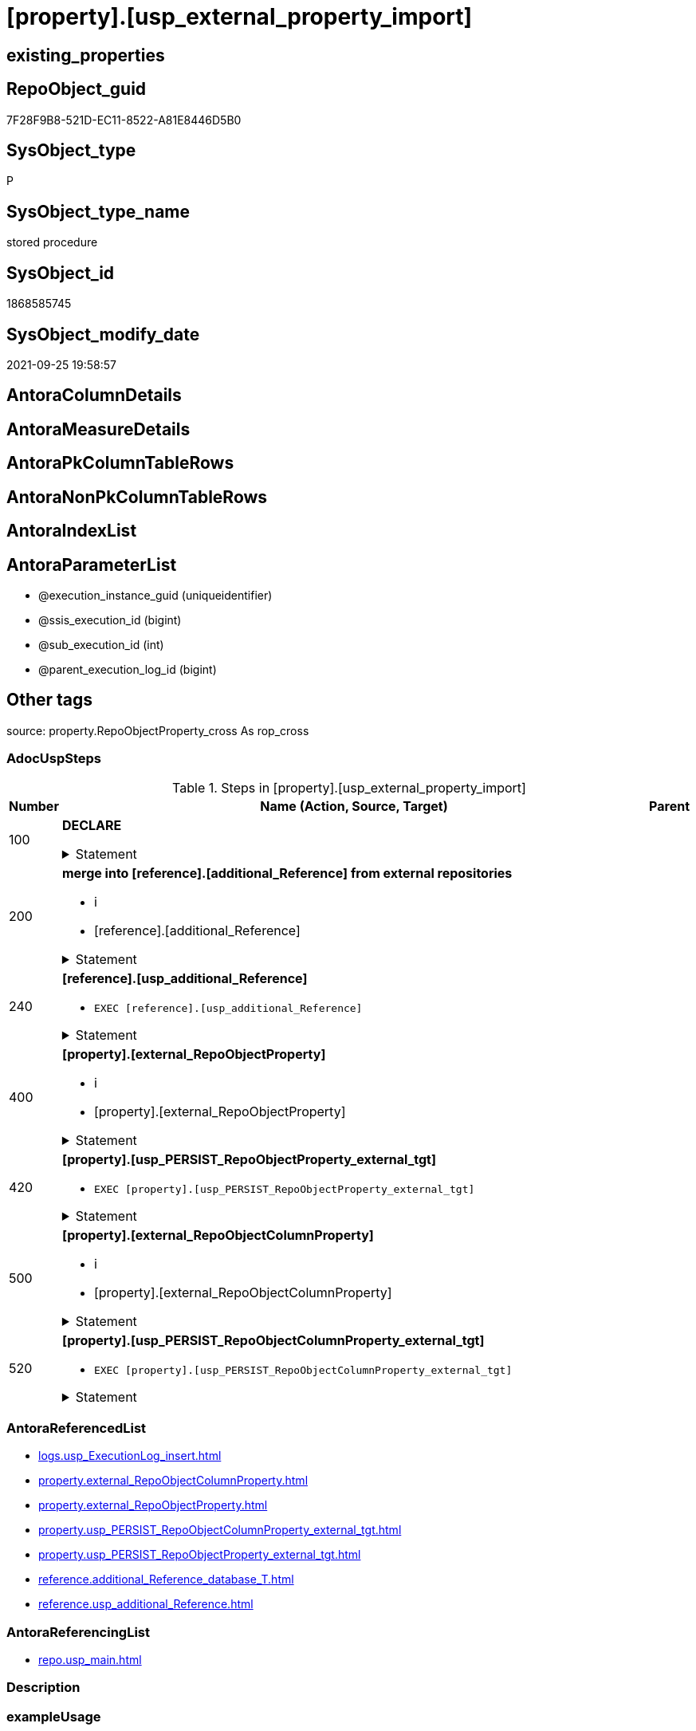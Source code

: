 = [property].[usp_external_property_import]

== existing_properties

// tag::existing_properties[]
:ExistsProperty--adocuspsteps:
:ExistsProperty--antorareferencedlist:
:ExistsProperty--antorareferencinglist:
:ExistsProperty--exampleusage:
:ExistsProperty--is_repo_managed:
:ExistsProperty--is_ssas:
:ExistsProperty--referencedobjectlist:
:ExistsProperty--sql_modules_definition:
:ExistsProperty--AntoraParameterList:
// end::existing_properties[]

== RepoObject_guid

// tag::RepoObject_guid[]
7F28F9B8-521D-EC11-8522-A81E8446D5B0
// end::RepoObject_guid[]

== SysObject_type

// tag::SysObject_type[]
P 
// end::SysObject_type[]

== SysObject_type_name

// tag::SysObject_type_name[]
stored procedure
// end::SysObject_type_name[]

== SysObject_id

// tag::SysObject_id[]
1868585745
// end::SysObject_id[]

== SysObject_modify_date

// tag::SysObject_modify_date[]
2021-09-25 19:58:57
// end::SysObject_modify_date[]

== AntoraColumnDetails

// tag::AntoraColumnDetails[]

// end::AntoraColumnDetails[]

== AntoraMeasureDetails

// tag::AntoraMeasureDetails[]

// end::AntoraMeasureDetails[]

== AntoraPkColumnTableRows

// tag::AntoraPkColumnTableRows[]

// end::AntoraPkColumnTableRows[]

== AntoraNonPkColumnTableRows

// tag::AntoraNonPkColumnTableRows[]

// end::AntoraNonPkColumnTableRows[]

== AntoraIndexList

// tag::AntoraIndexList[]

// end::AntoraIndexList[]

== AntoraParameterList

// tag::AntoraParameterList[]
* @execution_instance_guid (uniqueidentifier)
* @ssis_execution_id (bigint)
* @sub_execution_id (int)
* @parent_execution_log_id (bigint)
// end::AntoraParameterList[]

== Other tags

source: property.RepoObjectProperty_cross As rop_cross


=== AdocUspSteps

// tag::adocuspsteps[]
.Steps in [property].[usp_external_property_import]
[cols="d,15a,d"]
|===
|Number|Name (Action, Source, Target)|Parent

|100
|
*DECLARE*



.Statement
[%collapsible]
=====
[source,sql]
----
Declare @RepoDatabaseName NVarchar(128)
Declare @command NVarchar(4000)
----
=====

|


|200
|
*merge into [reference].[additional_Reference] from external repositories*

* i
* [reference].[additional_Reference]


.Statement
[%collapsible]
=====
[source,sql]
----
Declare db_cursor Cursor Local Fast_Forward For
Select
    RepoDatabaseName
From
    reference.additional_Reference_database_T
Where
    Not RepoDatabaseName Is Null

Open db_cursor

Fetch Next From db_cursor
Into
    @RepoDatabaseName

While @@Fetch_Status = 0
Begin
    Set @command
        = N'
Merge Into reference.additional_Reference As tgt
Using ' + @RepoDatabaseName
          + N'.reference.additional_Reference As src
On tgt.referenced_AntoraComponent = src.referenced_AntoraComponent Collate Database_Default
   And tgt.referenced_AntoraModule = src.referenced_AntoraModule Collate Database_Default
   And tgt.referenced_Schema = src.referenced_Schema Collate Database_Default
   And tgt.referenced_Object = src.referenced_Object Collate Database_Default
   And IsNull ( tgt.referenced_Column, '''' ) = IsNull ( src.referenced_Column Collate Database_Default, '''' )
   And tgt.referencing_AntoraComponent = src.referencing_AntoraComponent Collate Database_Default
   And tgt.referencing_AntoraModule = src.referencing_AntoraModule Collate Database_Default
   And tgt.referencing_Schema = src.referencing_Schema Collate Database_Default
   And tgt.referencing_Object = src.referencing_Object Collate Database_Default
   And IsNull ( tgt.referencing_Column, '''' ) = IsNull ( src.referencing_Column Collate Database_Default, '''' )
When Not Matched By Target And
--only related to the current Component and Module	
(
    src.referenced_AntoraComponent Collate Database_Default = config.fs_get_parameter_value ( ''AntoraComponent'', '''' )
    And src.referenced_AntoraModule Collate Database_Default = config.fs_get_parameter_value ( ''AntoraModule'', '''' )
    Or src.referencing_AntoraComponent Collate Database_Default = config.fs_get_parameter_value ( ''AntoraComponent'', '''' )
       And src.referencing_AntoraModule Collate Database_Default = config.fs_get_parameter_value ( ''AntoraModule'', '''' )
)
    Then Insert
         (
             referenced_AntoraComponent
           , referenced_AntoraModule
           , referenced_Schema
           , referenced_Object
           , referenced_Column
           , referencing_AntoraComponent
           , referencing_AntoraModule
           , referencing_Schema
           , referencing_Object
           , referencing_Column
         )
         Values
             (
                 src.referenced_AntoraComponent
               , src.referenced_AntoraModule
               , src.referenced_Schema
               , src.referenced_Object
               , src.referenced_Column
               , src.referencing_AntoraComponent
               , src.referencing_AntoraModule
               , src.referencing_Schema
               , src.referencing_Object
               , src.referencing_Column
             )
Output
    $action
  , inserted.*;
'

    Print @command

    Execute sys.sp_executesql @command

    Fetch Next From db_cursor
    Into
        @RepoDatabaseName
End

Close db_cursor
Deallocate db_cursor
----
=====

|


|240
|
*[reference].[usp_additional_Reference]*

* `EXEC [reference].[usp_additional_Reference]`


.Statement
[%collapsible]
=====
[source,sql]
----
[reference].[usp_additional_Reference]
----
=====

|


|400
|
*[property].[external_RepoObjectProperty]*

* i
* [property].[external_RepoObjectProperty]


.Statement
[%collapsible]
=====
[source,sql]
----
Truncate Table property.external_RepoObjectProperty

Declare db_cursor Cursor Local Fast_Forward For
Select
    RepoDatabaseName
From
    reference.additional_Reference_database_T
Where
    Not RepoDatabaseName Is Null

Open db_cursor

Fetch Next From db_cursor
Into
    @RepoDatabaseName

While @@Fetch_Status = 0
Begin
    Set @command
        = N'
Insert Into property.external_RepoObjectProperty
(
    RepoObject_guid
  , property_name
  , property_value
  , repo_database
  , dwh_database
  , AntoraComponent
  , AntoraModule
  , RepoObject_schema_name
  , RepoObject_name
)
Select
    aro.RepoObject_guid
  , src.property_name
  , src.property_value
  , src.repo_database
  , src.dwh_database
  , src.AntoraComponent
  , src.AntoraModule
  , src.RepoObject_schema_name
  , src.RepoObject_name
From
    ----[RepoDatabaseName] needs to used dynamicaly from reference.additional_Reference_database_T.[RepoDatabaseName]
    --dhw_self.property.RepoObjectProperty_ForUpdate As src
' + @RepoDatabaseName
          + N'.property.RepoObjectProperty_ForUpdate As src
    Left Join
        property.PropertyName_RepoObject_T         As pn
            On
            pn.property_name        = src.property_name Collate Database_Default

    Left Join
        reference.additional_Reference_Object_T    As aro
            On
            aro.SchemaName          = src.RepoObject_schema_name Collate Database_Default
            And aro.ObjectName      = src.RepoObject_name Collate Database_Default
            And aro.AntoraComponent = src.AntoraComponent Collate Database_Default
            And aro.AntoraModule    = src.AntoraModule Collate Database_Default
--database is also important, it will be set when generating the dynamic sql
--and one combination (AntoraComponent, AntoraModule) hs only one [DatabaseName] and [RepoDatabaseName]
Where
    pn.has_inheritance = 1
    And Not aro.RepoObject_guid Is Null
'

    Print @command

    Execute sys.sp_executesql @command

    Fetch Next From db_cursor
    Into
        @RepoDatabaseName
End

Close db_cursor
Deallocate db_cursor

----
=====

|


|420
|
*[property].[usp_PERSIST_RepoObjectProperty_external_tgt]*

* `EXEC [property].[usp_PERSIST_RepoObjectProperty_external_tgt]`


.Statement
[%collapsible]
=====
[source,sql]
----
[property].[usp_PERSIST_RepoObjectProperty_external_tgt]
----
=====

|


|500
|
*[property].[external_RepoObjectColumnProperty]*

* i
* [property].[external_RepoObjectColumnProperty]


.Statement
[%collapsible]
=====
[source,sql]
----
Truncate Table property.external_RepoObjectColumnProperty

Declare db_cursor Cursor Local Fast_Forward For
Select
    RepoDatabaseName
From
    reference.additional_Reference_database_T
Where
    Not RepoDatabaseName Is Null

Open db_cursor

Fetch Next From db_cursor
Into
    @RepoDatabaseName

While @@Fetch_Status = 0
Begin
    Set @command
        = N'
Insert Into property.external_RepoObjectColumnProperty
(
    RepoObjectColumn_guid
  , property_name
  , property_value
  , repo_database
  , dwh_database
  , AntoraComponent
  , AntoraModule
  , RepoObject_schema_name
  , RepoObject_name
  , RepoObjectColumn_name
)
Select
    aroc.RepoObjectColumn_guid
  , src.property_name
  , src.property_value
  , src.repo_database
  , src.dwh_database
  , src.AntoraComponent
  , src.AntoraModule
  , src.RepoObject_schema_name
  , src.RepoObject_name
  , src.RepoObjectColumn_name
From
    ----[RepoDatabaseName] needs to used dynamicaly from reference.additional_Reference_database_T.[RepoDatabaseName]
    --dhw_self.property.RepoObjectColumnProperty_ForUpdate As src
' + @RepoDatabaseName
          + N'.property.RepoObjectColumnProperty_ForUpdate As src
    Left Join
        property.PropertyName_RepoObjectColumn_T         As pn
            On
            pn.property_name        = src.property_name Collate Database_Default

    Left Join
        reference.additional_Reference_ObjectColumn_T    As aroc
            On
            aroc.SchemaName          = src.RepoObject_schema_name Collate Database_Default
            And aroc.ObjectName      = src.RepoObject_name Collate Database_Default
            And aroc.ColumnName      = src.RepoObjectColumn_name Collate Database_Default
            And aroc.AntoraComponent = src.AntoraComponent Collate Database_Default
            And aroc.AntoraModule    = src.AntoraModule Collate Database_Default
--database is also important, it will be set when generating the dynamic sql
--and one combination (AntoraComponent, AntoraModule) hs only one [DatabaseName] and [RepoDatabaseName]
Where
    pn.has_inheritance = 1
    And Not aroc.RepoObjectColumn_guid Is Null
'

    Print @command

    Execute sys.sp_executesql @command

    Fetch Next From db_cursor
    Into
        @RepoDatabaseName
End

Close db_cursor
Deallocate db_cursor
----
=====

|


|520
|
*[property].[usp_PERSIST_RepoObjectColumnProperty_external_tgt]*

* `EXEC [property].[usp_PERSIST_RepoObjectColumnProperty_external_tgt]`


.Statement
[%collapsible]
=====
[source,sql]
----
[property].[usp_PERSIST_RepoObjectColumnProperty_external_tgt]
----
=====

|

|===

// end::adocuspsteps[]


=== AntoraReferencedList

// tag::antorareferencedlist[]
* xref:logs.usp_ExecutionLog_insert.adoc[]
* xref:property.external_RepoObjectColumnProperty.adoc[]
* xref:property.external_RepoObjectProperty.adoc[]
* xref:property.usp_PERSIST_RepoObjectColumnProperty_external_tgt.adoc[]
* xref:property.usp_PERSIST_RepoObjectProperty_external_tgt.adoc[]
* xref:reference.additional_Reference_database_T.adoc[]
* xref:reference.usp_additional_Reference.adoc[]
// end::antorareferencedlist[]


=== AntoraReferencingList

// tag::antorareferencinglist[]
* xref:repo.usp_main.adoc[]
// end::antorareferencinglist[]


=== Description

// tag::description[]

// end::description[]


=== exampleUsage

// tag::exampleusage[]
EXEC [property].[usp_external_property_import]
// end::exampleusage[]


=== exampleUsage_2

// tag::exampleusage_2[]

// end::exampleusage_2[]


=== exampleUsage_3

// tag::exampleusage_3[]

// end::exampleusage_3[]


=== exampleUsage_4

// tag::exampleusage_4[]

// end::exampleusage_4[]


=== exampleUsage_5

// tag::exampleusage_5[]

// end::exampleusage_5[]


=== exampleWrong_Usage

// tag::examplewrong_usage[]

// end::examplewrong_usage[]


=== has_execution_plan_issue

// tag::has_execution_plan_issue[]

// end::has_execution_plan_issue[]


=== has_get_referenced_issue

// tag::has_get_referenced_issue[]

// end::has_get_referenced_issue[]


=== has_history

// tag::has_history[]

// end::has_history[]


=== has_history_columns

// tag::has_history_columns[]

// end::has_history_columns[]


=== InheritanceType

// tag::inheritancetype[]

// end::inheritancetype[]


=== is_persistence

// tag::is_persistence[]

// end::is_persistence[]


=== is_persistence_check_duplicate_per_pk

// tag::is_persistence_check_duplicate_per_pk[]

// end::is_persistence_check_duplicate_per_pk[]


=== is_persistence_check_for_empty_source

// tag::is_persistence_check_for_empty_source[]

// end::is_persistence_check_for_empty_source[]


=== is_persistence_delete_changed

// tag::is_persistence_delete_changed[]

// end::is_persistence_delete_changed[]


=== is_persistence_delete_missing

// tag::is_persistence_delete_missing[]

// end::is_persistence_delete_missing[]


=== is_persistence_insert

// tag::is_persistence_insert[]

// end::is_persistence_insert[]


=== is_persistence_truncate

// tag::is_persistence_truncate[]

// end::is_persistence_truncate[]


=== is_persistence_update_changed

// tag::is_persistence_update_changed[]

// end::is_persistence_update_changed[]


=== is_repo_managed

// tag::is_repo_managed[]
0
// end::is_repo_managed[]


=== is_ssas

// tag::is_ssas[]
0
// end::is_ssas[]


=== microsoft_database_tools_support

// tag::microsoft_database_tools_support[]

// end::microsoft_database_tools_support[]


=== MS_Description

// tag::ms_description[]

// end::ms_description[]


=== persistence_source_RepoObject_fullname

// tag::persistence_source_repoobject_fullname[]

// end::persistence_source_repoobject_fullname[]


=== persistence_source_RepoObject_fullname2

// tag::persistence_source_repoobject_fullname2[]

// end::persistence_source_repoobject_fullname2[]


=== persistence_source_RepoObject_guid

// tag::persistence_source_repoobject_guid[]

// end::persistence_source_repoobject_guid[]


=== persistence_source_RepoObject_xref

// tag::persistence_source_repoobject_xref[]

// end::persistence_source_repoobject_xref[]


=== pk_index_guid

// tag::pk_index_guid[]

// end::pk_index_guid[]


=== pk_IndexPatternColumnDatatype

// tag::pk_indexpatterncolumndatatype[]

// end::pk_indexpatterncolumndatatype[]


=== pk_IndexPatternColumnName

// tag::pk_indexpatterncolumnname[]

// end::pk_indexpatterncolumnname[]


=== pk_IndexSemanticGroup

// tag::pk_indexsemanticgroup[]

// end::pk_indexsemanticgroup[]


=== ReferencedObjectList

// tag::referencedobjectlist[]
* [logs].[usp_ExecutionLog_insert]
* [property].[external_RepoObjectColumnProperty]
* [property].[external_RepoObjectProperty]
* [property].[usp_PERSIST_RepoObjectColumnProperty_external_tgt]
* [property].[usp_PERSIST_RepoObjectProperty_external_tgt]
* [reference].[additional_Reference_database_T]
* [reference].[usp_additional_Reference]
// end::referencedobjectlist[]


=== usp_persistence_RepoObject_guid

// tag::usp_persistence_repoobject_guid[]

// end::usp_persistence_repoobject_guid[]


=== UspExamples

// tag::uspexamples[]

// end::uspexamples[]


=== UspParameters

// tag::uspparameters[]

// end::uspparameters[]

== Boolean Attributes

source: property.RepoObjectProperty WHERE property_int = 1

// tag::boolean_attributes[]

// end::boolean_attributes[]

== sql_modules_definition

// tag::sql_modules_definition[]
[%collapsible]
=======
[source,sql]
----
/*
code of this procedure is managed in the dhw repository. Do not modify manually.
Use [uspgenerator].[GeneratorUsp], [uspgenerator].[GeneratorUspParameter], [uspgenerator].[GeneratorUspStep], [uspgenerator].[GeneratorUsp_SqlUsp]
*/
CREATE   PROCEDURE [property].[usp_external_property_import]
----keep the code between logging parameters and "START" unchanged!
---- parameters, used for logging; you don't need to care about them, but you can use them, wenn calling from SSIS or in your workflow to log the context of the procedure call
  @execution_instance_guid UNIQUEIDENTIFIER = NULL --SSIS system variable ExecutionInstanceGUID could be used, any other unique guid is also fine. If NULL, then NEWID() is used to create one
, @ssis_execution_id BIGINT = NULL --only SSIS system variable ServerExecutionID should be used, or any other consistent number system, do not mix different number systems
, @sub_execution_id INT = NULL --in case you log some sub_executions, for example in SSIS loops or sub packages
, @parent_execution_log_id BIGINT = NULL --in case a sup procedure is called, the @current_execution_log_id of the parent procedure should be propagated here. It allowes call stack analyzing
AS
BEGIN
DECLARE
 --
   @current_execution_log_id BIGINT --this variable should be filled only once per procedure call, it contains the first logging call for the step 'start'.
 , @current_execution_guid UNIQUEIDENTIFIER = NEWID() --a unique guid for any procedure call. It should be propagated to sub procedures using "@parent_execution_log_id = @current_execution_log_id"
 , @source_object NVARCHAR(261) = NULL --use it like '[schema].[object]', this allows data flow vizualizatiuon (include square brackets)
 , @target_object NVARCHAR(261) = NULL --use it like '[schema].[object]', this allows data flow vizualizatiuon (include square brackets)
 , @proc_id INT = @@procid
 , @proc_schema_name NVARCHAR(128) = OBJECT_SCHEMA_NAME(@@procid) --schema ande name of the current procedure should be automatically logged
 , @proc_name NVARCHAR(128) = OBJECT_NAME(@@procid)               --schema ande name of the current procedure should be automatically logged
 , @event_info NVARCHAR(MAX)
 , @step_id INT = 0
 , @step_name NVARCHAR(1000) = NULL
 , @rows INT

--[event_info] get's only the information about the "outer" calling process
--wenn the procedure calls sub procedures, the [event_info] will not change
SET @event_info = (
  SELECT TOP 1 [event_info]
  FROM sys.dm_exec_input_buffer(@@spid, CURRENT_REQUEST_ID())
  ORDER BY [event_info]
  )

IF @execution_instance_guid IS NULL
 SET @execution_instance_guid = NEWID();
--
--SET @rows = @@ROWCOUNT;
SET @step_id = @step_id + 1
SET @step_name = 'start'
SET @source_object = NULL
SET @target_object = NULL

EXEC logs.usp_ExecutionLog_insert
 --these parameters should be the same for all logging execution
   @execution_instance_guid = @execution_instance_guid
 , @ssis_execution_id = @ssis_execution_id
 , @sub_execution_id = @sub_execution_id
 , @parent_execution_log_id = @parent_execution_log_id
 , @current_execution_guid = @current_execution_guid
 , @proc_id = @proc_id
 , @proc_schema_name = @proc_schema_name
 , @proc_name = @proc_name
 , @event_info = @event_info
 --the following parameters are individual for each call
 , @step_id = @step_id --@step_id should be incremented before each call
 , @step_name = @step_name --assign individual step names for each call
 --only the "start" step should return the log id into @current_execution_log_id
 --all other calls should not overwrite @current_execution_log_id
 , @execution_log_id = @current_execution_log_id OUTPUT
----you can log the content of your own parameters, do this only in the start-step
----data type is sql_variant

--
PRINT '[property].[usp_external_property_import]'
--keep the code between logging parameters and "START" unchanged!
--
----START
--
----- start here with your own code
--
/*{"ReportUspStep":[{"Number":100,"Name":"DECLARE","has_logging":0,"is_condition":0,"is_inactive":0,"is_SubProcedure":0}]}*/
PRINT CONCAT('usp_id;Number;Parent_Number: ',102,';',100,';',NULL);

Declare @RepoDatabaseName NVarchar(128)
Declare @command NVarchar(4000)

/*{"ReportUspStep":[{"Number":200,"Name":"merge into [reference].[additional_Reference] from external repositories","has_logging":1,"is_condition":0,"is_inactive":0,"is_SubProcedure":0,"log_target_object":"[reference].[additional_Reference]","log_flag_InsertUpdateDelete":"i"}]}*/
PRINT CONCAT('usp_id;Number;Parent_Number: ',102,';',200,';',NULL);

Declare db_cursor Cursor Local Fast_Forward For
Select
    RepoDatabaseName
From
    reference.additional_Reference_database_T
Where
    Not RepoDatabaseName Is Null

Open db_cursor

Fetch Next From db_cursor
Into
    @RepoDatabaseName

While @@Fetch_Status = 0
Begin
    Set @command
        = N'
Merge Into reference.additional_Reference As tgt
Using ' + @RepoDatabaseName
          + N'.reference.additional_Reference As src
On tgt.referenced_AntoraComponent = src.referenced_AntoraComponent Collate Database_Default
   And tgt.referenced_AntoraModule = src.referenced_AntoraModule Collate Database_Default
   And tgt.referenced_Schema = src.referenced_Schema Collate Database_Default
   And tgt.referenced_Object = src.referenced_Object Collate Database_Default
   And IsNull ( tgt.referenced_Column, '''' ) = IsNull ( src.referenced_Column Collate Database_Default, '''' )
   And tgt.referencing_AntoraComponent = src.referencing_AntoraComponent Collate Database_Default
   And tgt.referencing_AntoraModule = src.referencing_AntoraModule Collate Database_Default
   And tgt.referencing_Schema = src.referencing_Schema Collate Database_Default
   And tgt.referencing_Object = src.referencing_Object Collate Database_Default
   And IsNull ( tgt.referencing_Column, '''' ) = IsNull ( src.referencing_Column Collate Database_Default, '''' )
When Not Matched By Target And
--only related to the current Component and Module	
(
    src.referenced_AntoraComponent Collate Database_Default = config.fs_get_parameter_value ( ''AntoraComponent'', '''' )
    And src.referenced_AntoraModule Collate Database_Default = config.fs_get_parameter_value ( ''AntoraModule'', '''' )
    Or src.referencing_AntoraComponent Collate Database_Default = config.fs_get_parameter_value ( ''AntoraComponent'', '''' )
       And src.referencing_AntoraModule Collate Database_Default = config.fs_get_parameter_value ( ''AntoraModule'', '''' )
)
    Then Insert
         (
             referenced_AntoraComponent
           , referenced_AntoraModule
           , referenced_Schema
           , referenced_Object
           , referenced_Column
           , referencing_AntoraComponent
           , referencing_AntoraModule
           , referencing_Schema
           , referencing_Object
           , referencing_Column
         )
         Values
             (
                 src.referenced_AntoraComponent
               , src.referenced_AntoraModule
               , src.referenced_Schema
               , src.referenced_Object
               , src.referenced_Column
               , src.referencing_AntoraComponent
               , src.referencing_AntoraModule
               , src.referencing_Schema
               , src.referencing_Object
               , src.referencing_Column
             )
Output
    $action
  , inserted.*;
'

    Print @command

    Execute sys.sp_executesql @command

    Fetch Next From db_cursor
    Into
        @RepoDatabaseName
End

Close db_cursor
Deallocate db_cursor

-- Logging START --
SET @rows = @@ROWCOUNT
SET @step_id = @step_id + 1
SET @step_name = 'merge into [reference].[additional_Reference] from external repositories'
SET @source_object = NULL
SET @target_object = '[reference].[additional_Reference]'

EXEC logs.usp_ExecutionLog_insert 
 @execution_instance_guid = @execution_instance_guid
 , @ssis_execution_id = @ssis_execution_id
 , @sub_execution_id = @sub_execution_id
 , @parent_execution_log_id = @parent_execution_log_id
 , @current_execution_guid = @current_execution_guid
 , @proc_id = @proc_id
 , @proc_schema_name = @proc_schema_name
 , @proc_name = @proc_name
 , @event_info = @event_info
 , @step_id = @step_id
 , @step_name = @step_name
 , @source_object = @source_object
 , @target_object = @target_object
 , @inserted = @rows
-- Logging END --

/*{"ReportUspStep":[{"Number":240,"Name":"[reference].[usp_additional_Reference]","has_logging":0,"is_condition":0,"is_inactive":0,"is_SubProcedure":1}]}*/
EXEC [reference].[usp_additional_Reference]
--add your own parameters
--logging parameters
 @execution_instance_guid = @execution_instance_guid
 , @ssis_execution_id = @ssis_execution_id
 , @sub_execution_id = @sub_execution_id
 , @parent_execution_log_id = @current_execution_log_id


/*{"ReportUspStep":[{"Number":400,"Name":"[property].[external_RepoObjectProperty]","has_logging":1,"is_condition":0,"is_inactive":0,"is_SubProcedure":0,"log_target_object":"[property].[external_RepoObjectProperty]","log_flag_InsertUpdateDelete":"i"}]}*/
PRINT CONCAT('usp_id;Number;Parent_Number: ',102,';',400,';',NULL);

Truncate Table property.external_RepoObjectProperty

Declare db_cursor Cursor Local Fast_Forward For
Select
    RepoDatabaseName
From
    reference.additional_Reference_database_T
Where
    Not RepoDatabaseName Is Null

Open db_cursor

Fetch Next From db_cursor
Into
    @RepoDatabaseName

While @@Fetch_Status = 0
Begin
    Set @command
        = N'
Insert Into property.external_RepoObjectProperty
(
    RepoObject_guid
  , property_name
  , property_value
  , repo_database
  , dwh_database
  , AntoraComponent
  , AntoraModule
  , RepoObject_schema_name
  , RepoObject_name
)
Select
    aro.RepoObject_guid
  , src.property_name
  , src.property_value
  , src.repo_database
  , src.dwh_database
  , src.AntoraComponent
  , src.AntoraModule
  , src.RepoObject_schema_name
  , src.RepoObject_name
From
    ----[RepoDatabaseName] needs to used dynamicaly from reference.additional_Reference_database_T.[RepoDatabaseName]
    --dhw_self.property.RepoObjectProperty_ForUpdate As src
' + @RepoDatabaseName
          + N'.property.RepoObjectProperty_ForUpdate As src
    Left Join
        property.PropertyName_RepoObject_T         As pn
            On
            pn.property_name        = src.property_name Collate Database_Default

    Left Join
        reference.additional_Reference_Object_T    As aro
            On
            aro.SchemaName          = src.RepoObject_schema_name Collate Database_Default
            And aro.ObjectName      = src.RepoObject_name Collate Database_Default
            And aro.AntoraComponent = src.AntoraComponent Collate Database_Default
            And aro.AntoraModule    = src.AntoraModule Collate Database_Default
--database is also important, it will be set when generating the dynamic sql
--and one combination (AntoraComponent, AntoraModule) hs only one [DatabaseName] and [RepoDatabaseName]
Where
    pn.has_inheritance = 1
    And Not aro.RepoObject_guid Is Null
'

    Print @command

    Execute sys.sp_executesql @command

    Fetch Next From db_cursor
    Into
        @RepoDatabaseName
End

Close db_cursor
Deallocate db_cursor


-- Logging START --
SET @rows = @@ROWCOUNT
SET @step_id = @step_id + 1
SET @step_name = '[property].[external_RepoObjectProperty]'
SET @source_object = NULL
SET @target_object = '[property].[external_RepoObjectProperty]'

EXEC logs.usp_ExecutionLog_insert 
 @execution_instance_guid = @execution_instance_guid
 , @ssis_execution_id = @ssis_execution_id
 , @sub_execution_id = @sub_execution_id
 , @parent_execution_log_id = @parent_execution_log_id
 , @current_execution_guid = @current_execution_guid
 , @proc_id = @proc_id
 , @proc_schema_name = @proc_schema_name
 , @proc_name = @proc_name
 , @event_info = @event_info
 , @step_id = @step_id
 , @step_name = @step_name
 , @source_object = @source_object
 , @target_object = @target_object
 , @inserted = @rows
-- Logging END --

/*{"ReportUspStep":[{"Number":420,"Name":"[property].[usp_PERSIST_RepoObjectProperty_external_tgt]","has_logging":1,"is_condition":0,"is_inactive":0,"is_SubProcedure":1}]}*/
EXEC [property].[usp_PERSIST_RepoObjectProperty_external_tgt]
--add your own parameters
--logging parameters
 @execution_instance_guid = @execution_instance_guid
 , @ssis_execution_id = @ssis_execution_id
 , @sub_execution_id = @sub_execution_id
 , @parent_execution_log_id = @current_execution_log_id


/*{"ReportUspStep":[{"Number":500,"Name":"[property].[external_RepoObjectColumnProperty]","has_logging":1,"is_condition":0,"is_inactive":0,"is_SubProcedure":0,"log_target_object":"[property].[external_RepoObjectColumnProperty]","log_flag_InsertUpdateDelete":"i"}]}*/
PRINT CONCAT('usp_id;Number;Parent_Number: ',102,';',500,';',NULL);

Truncate Table property.external_RepoObjectColumnProperty

Declare db_cursor Cursor Local Fast_Forward For
Select
    RepoDatabaseName
From
    reference.additional_Reference_database_T
Where
    Not RepoDatabaseName Is Null

Open db_cursor

Fetch Next From db_cursor
Into
    @RepoDatabaseName

While @@Fetch_Status = 0
Begin
    Set @command
        = N'
Insert Into property.external_RepoObjectColumnProperty
(
    RepoObjectColumn_guid
  , property_name
  , property_value
  , repo_database
  , dwh_database
  , AntoraComponent
  , AntoraModule
  , RepoObject_schema_name
  , RepoObject_name
  , RepoObjectColumn_name
)
Select
    aroc.RepoObjectColumn_guid
  , src.property_name
  , src.property_value
  , src.repo_database
  , src.dwh_database
  , src.AntoraComponent
  , src.AntoraModule
  , src.RepoObject_schema_name
  , src.RepoObject_name
  , src.RepoObjectColumn_name
From
    ----[RepoDatabaseName] needs to used dynamicaly from reference.additional_Reference_database_T.[RepoDatabaseName]
    --dhw_self.property.RepoObjectColumnProperty_ForUpdate As src
' + @RepoDatabaseName
          + N'.property.RepoObjectColumnProperty_ForUpdate As src
    Left Join
        property.PropertyName_RepoObjectColumn_T         As pn
            On
            pn.property_name        = src.property_name Collate Database_Default

    Left Join
        reference.additional_Reference_ObjectColumn_T    As aroc
            On
            aroc.SchemaName          = src.RepoObject_schema_name Collate Database_Default
            And aroc.ObjectName      = src.RepoObject_name Collate Database_Default
            And aroc.ColumnName      = src.RepoObjectColumn_name Collate Database_Default
            And aroc.AntoraComponent = src.AntoraComponent Collate Database_Default
            And aroc.AntoraModule    = src.AntoraModule Collate Database_Default
--database is also important, it will be set when generating the dynamic sql
--and one combination (AntoraComponent, AntoraModule) hs only one [DatabaseName] and [RepoDatabaseName]
Where
    pn.has_inheritance = 1
    And Not aroc.RepoObjectColumn_guid Is Null
'

    Print @command

    Execute sys.sp_executesql @command

    Fetch Next From db_cursor
    Into
        @RepoDatabaseName
End

Close db_cursor
Deallocate db_cursor

-- Logging START --
SET @rows = @@ROWCOUNT
SET @step_id = @step_id + 1
SET @step_name = '[property].[external_RepoObjectColumnProperty]'
SET @source_object = NULL
SET @target_object = '[property].[external_RepoObjectColumnProperty]'

EXEC logs.usp_ExecutionLog_insert 
 @execution_instance_guid = @execution_instance_guid
 , @ssis_execution_id = @ssis_execution_id
 , @sub_execution_id = @sub_execution_id
 , @parent_execution_log_id = @parent_execution_log_id
 , @current_execution_guid = @current_execution_guid
 , @proc_id = @proc_id
 , @proc_schema_name = @proc_schema_name
 , @proc_name = @proc_name
 , @event_info = @event_info
 , @step_id = @step_id
 , @step_name = @step_name
 , @source_object = @source_object
 , @target_object = @target_object
 , @inserted = @rows
-- Logging END --

/*{"ReportUspStep":[{"Number":520,"Name":"[property].[usp_PERSIST_RepoObjectColumnProperty_external_tgt]","has_logging":1,"is_condition":0,"is_inactive":0,"is_SubProcedure":1}]}*/
EXEC [property].[usp_PERSIST_RepoObjectColumnProperty_external_tgt]
--add your own parameters
--logging parameters
 @execution_instance_guid = @execution_instance_guid
 , @ssis_execution_id = @ssis_execution_id
 , @sub_execution_id = @sub_execution_id
 , @parent_execution_log_id = @current_execution_log_id


--
--finish your own code here
--keep the code between "END" and the end of the procedure unchanged!
--
--END
--
--SET @rows = @@ROWCOUNT
SET @step_id = @step_id + 1
SET @step_name = 'end'
SET @source_object = NULL
SET @target_object = NULL

EXEC logs.usp_ExecutionLog_insert
   @execution_instance_guid = @execution_instance_guid
 , @ssis_execution_id = @ssis_execution_id
 , @sub_execution_id = @sub_execution_id
 , @parent_execution_log_id = @parent_execution_log_id
 , @current_execution_guid = @current_execution_guid
 , @proc_id = @proc_id
 , @proc_schema_name = @proc_schema_name
 , @proc_name = @proc_name
 , @event_info = @event_info
 , @step_id = @step_id
 , @step_name = @step_name
 , @source_object = @source_object
 , @target_object = @target_object

END


----
=======
// end::sql_modules_definition[]


